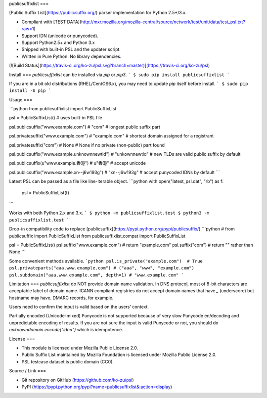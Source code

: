 publicsuffixlist
===

[Public Suffix List](https://publicsuffix.org/) parser implementation for Python 2.5+/3.x.

- Compliant with [TEST DATA](http://mxr.mozilla.org/mozilla-central/source/netwerk/test/unit/data/test_psl.txt?raw=1)
- Support IDN (unicode or punycoded).
- Support Python2.5+ and Python 3.x
- Shipped with built-in PSL and the updater script.
- Written in Pure Python. No library dependencies.

[![Build Status](https://travis-ci.org/ko-zu/psl.svg?branch=master)](https://travis-ci.org/ko-zu/psl)

Install
===
`publicsuffixlist` can be installed via `pip` or `pip3`.
```
$ sudo pip install publicsuffixlist
```

If you are in a bit old distributions (RHEL/CentOS6.x), you may need to update `pip` itself before install.
```
$ sudo pip install -U pip
```

Usage
===

```python
from publicsuffixlist import PublicSuffixList

psl = PublicSuffixList()
# uses built-in PSL file

psl.publicsuffix("www.example.com")   # "com"
# longest public suffix part

psl.privatesuffix("www.example.com")  # "example.com"
# shortest domain assigned for a registrant

psl.privatesuffix("com") # None
# None if no private (non-public) part found


psl.publicsuffix("www.example.unknownnewtld") # "unkownnewtld"
# new TLDs are valid public suffix by default

psl.publicsuffix(u"www.example.香港")   # u"香港"
# accept unicode

psl.publicsuffix("www.example.xn--j6w193g") # "xn--j6w193g"
# accept punycoded IDNs by default
```

Latest PSL can be passed as a file like line-iterable object.
```python
with open("latest_psl.dat", "rb") as f:
    psl = PublicSuffixList(f)
```

Works with both Python 2.x and 3.x.
```
$ python -m publicsuffixlist.test
$ python3 -m publicsuffixlist.test
```

Drop-in compatibility code to replace [publicsuffix](https://pypi.python.org/pypi/publicsuffix/)
```python
# from publicsuffix import PublicSuffixList
from publicsuffixlist.compat import PublicSuffixList

psl = PublicSuffixList()
psl.suffix("www.example.com")   # return "example.com"
psl.suffix("com")               # return "" rather than None
```

Some convenient methods available.
```python
psl.is_private("example.com")  # True
psl.privateparts("aaa.www.example.com") # ("aaa", "www", "example.com")
psl.subdomain("aaa.www.example.com", depth=1) # "www.example.com"
```


Limitation
===
`publicsuffixlist` do NOT provide domain name validation.
In DNS protocol, most of 8-bit characters are acceptable label of domain name. ICANN compliant registries do not accept domain names that have `_` (underscore) but hostname may have. DMARC records, for example.

Users need to confirm the input is valid based on the users' context.

Partially encoded (Unicode-mixed) Punycode is not supported because of very slow Punycode en/decoding and unpredictable encoding of results.
If you are not sure the input is valid Punycode or not, you should do `unknowndomain.encode("idna")` which is idempotence.

License
===

- This module is licensed under Mozilla Public License 2.0.
- Public Suffix List maintained by Mozilla Foundation is licensed under Mozilla Public License 2.0.
- PSL testcase dataset is public domain (CC0).


Source / Link
===

- Git repository on GitHub (https://github.com/ko-zu/psl)
- PyPI (https://pypi.python.org/pypi?name=publicsuffixlist&:action=display)


